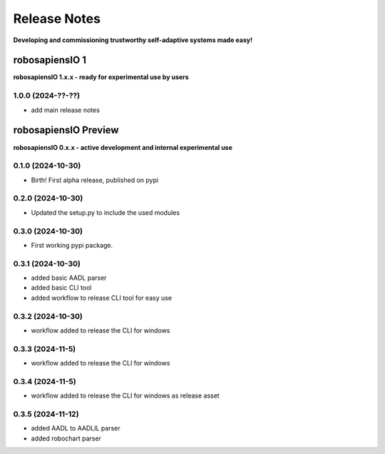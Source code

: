 Release Notes
=============

.. _release_notes:

**Developing and commissioning trustworthy self-adaptive systems made easy!**

robosapiensIO 1
---------------

**robosapiensIO 1.x.x - ready for experimental use by users**

1.0.0 (2024-??-??)
~~~~~~~~~~~~~~~~~~

* add main release notes

robosapiensIO Preview
---------------------

**robosapiensIO 0.x.x - active development and internal experimental use**

0.1.0 (2024-10-30)
~~~~~~~~~~~~~~~~~~

* Birth! First alpha release, published on pypi

0.2.0 (2024-10-30)
~~~~~~~~~~~~~~~~~~

* Updated the setup.py to include the used modules

0.3.0 (2024-10-30)
~~~~~~~~~~~~~~~~~~

* First working pypi package.

0.3.1 (2024-10-30)
~~~~~~~~~~~~~~~~~~

* added basic AADL parser
* added basic CLI tool
* added workflow to release CLI tool for easy use

0.3.2 (2024-10-30)
~~~~~~~~~~~~~~~~~~

* workflow added to release the CLI for windows

0.3.3 (2024-11-5)
~~~~~~~~~~~~~~~~~~

* workflow added to release the CLI for windows

0.3.4 (2024-11-5)
~~~~~~~~~~~~~~~~~~

* workflow added to release the CLI for windows as release asset

0.3.5 (2024-11-12)
~~~~~~~~~~~~~~~~~~

* added AADL to AADLIL parser
* added robochart parser